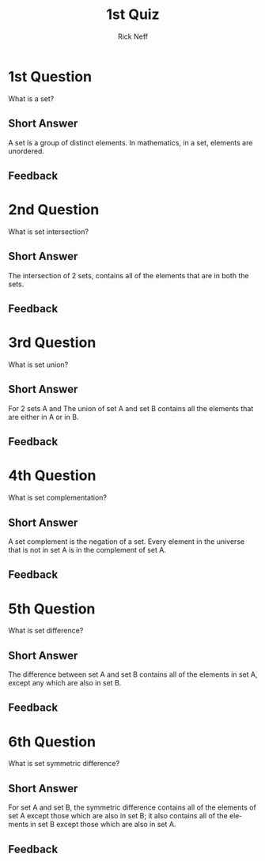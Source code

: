 #+TITLE:  1st Quiz
#+AUTHOR: Rick Neff
#+EMAIL:  rick.neff@gmail.com
#+LANGUAGE:  en
#+OPTIONS:   H:4 num:t toc:nil \n:nil @:t ::t |:t ^:t *:t TeX:t LaTeX:t
#+STARTUP:   showeverything


* 1st Question

  What is a set?

** Short Answer

A set is a group of distinct elements. In mathematics, in a set,
elements are unordered.

** Feedback


* 2nd Question

  What is set intersection?

** Short Answer

The intersection of 2 sets, contains all of the elements that
are in both the sets. 

** Feedback


* 3rd Question

 What is set union?

** Short Answer

For 2 sets A and The union of set A and set B contains all the elements that are either in A or
in B.

** Feedback


* 4th Question

  What is set complementation?

** Short Answer

A set complement is the negation of a set. Every element in the universe that is
not in set A is in the complement of set A.

** Feedback


* 5th Question

  What is set difference?

** Short Answer

The difference between set A and set B contains all of the elements in set A,
except any which are also in set B.

** Feedback


* 6th Question

  What is set symmetric difference?

** Short Answer

For set A and set B, the symmetric difference contains all of the elements of
set A except those which are also in set B; it also contains all of the elements
in set B except those which are also in set A.

** Feedback

